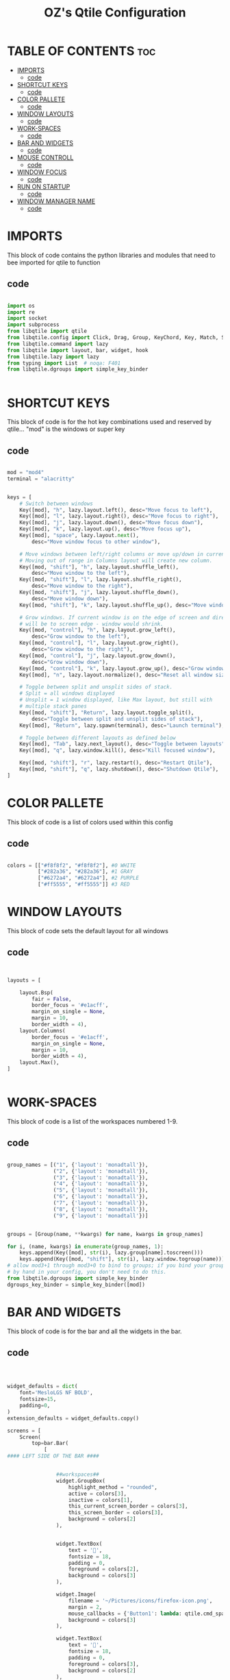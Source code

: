 #+TITLE: OZ's Qtile Configuration
#+PROPERTY: header-args :tangle config.py

* TABLE OF CONTENTS :toc:
- [[#imports][IMPORTS]]
  - [[#code][code]]
- [[#shortcut-keys][SHORTCUT KEYS]]
  - [[#code-1][code]]
- [[#color-pallete][COLOR PALLETE]]
  - [[#code-2][code]]
- [[#window-layouts][WINDOW LAYOUTS]]
  - [[#code-3][code]]
- [[#work-spaces][WORK-SPACES]]
  - [[#code-4][code]]
- [[#bar-and-widgets][BAR AND WIDGETS]]
  - [[#code-5][code]]
- [[#mouse-controll][MOUSE CONTROLL]]
  - [[#code-6][code]]
- [[#window-focus][WINDOW FOCUS]]
  - [[#code-7][code]]
- [[#run-on-startup][RUN ON STARTUP]]
  - [[#code-8][code]]
- [[#window-manager-name][WINDOW MANAGER NAME]]
  - [[#code-9][code]]

* IMPORTS

This block of code contains the python libraries and modules that need to bee imported for qtile to function

** code

#+begin_src python

import os
import re
import socket
import subprocess
from libqtile import qtile
from libqtile.config import Click, Drag, Group, KeyChord, Key, Match, Screen
from libqtile.command import lazy
from libqtile import layout, bar, widget, hook
from libqtile.lazy import lazy
from typing import List  # noqa: F401
from libqtile.dgroups import simple_key_binder


#+end_src

* SHORTCUT KEYS

This block of code is for the hot key combinations used and reserved by qtile...
"mod" is the windows or super key

** code

#+begin_src python

mod = "mod4"
terminal = "alacritty"


keys = [
    # Switch between windows
    Key([mod], "h", lazy.layout.left(), desc="Move focus to left"),
    Key([mod], "l", lazy.layout.right(), desc="Move focus to right"),
    Key([mod], "j", lazy.layout.down(), desc="Move focus down"),
    Key([mod], "k", lazy.layout.up(), desc="Move focus up"),
    Key([mod], "space", lazy.layout.next(),
        desc="Move window focus to other window"),

    # Move windows between left/right columns or move up/down in current stack.
    # Moving out of range in Columns layout will create new column.
    Key([mod, "shift"], "h", lazy.layout.shuffle_left(),
        desc="Move window to the left"),
    Key([mod, "shift"], "l", lazy.layout.shuffle_right(),
        desc="Move window to the right"),
    Key([mod, "shift"], "j", lazy.layout.shuffle_down(),
        desc="Move window down"),
    Key([mod, "shift"], "k", lazy.layout.shuffle_up(), desc="Move window up"),

    # Grow windows. If current window is on the edge of screen and direction
    # will be to screen edge - window would shrink.
    Key([mod, "control"], "h", lazy.layout.grow_left(),
        desc="Grow window to the left"),
    Key([mod, "control"], "l", lazy.layout.grow_right(),
        desc="Grow window to the right"),
    Key([mod, "control"], "j", lazy.layout.grow_down(),
        desc="Grow window down"),
    Key([mod, "control"], "k", lazy.layout.grow_up(), desc="Grow window up"),
    Key([mod], "n", lazy.layout.normalize(), desc="Reset all window sizes"),

    # Toggle between split and unsplit sides of stack.
    # Split = all windows displayed
    # Unsplit = 1 window displayed, like Max layout, but still with
    # multiple stack panes
    Key([mod, "shift"], "Return", lazy.layout.toggle_split(),
        desc="Toggle between split and unsplit sides of stack"),
    Key([mod], "Return", lazy.spawn(terminal), desc="Launch terminal"),

    # Toggle between different layouts as defined below
    Key([mod], "Tab", lazy.next_layout(), desc="Toggle between layouts"),
    Key([mod], "q", lazy.window.kill(), desc="Kill focused window"),

    Key([mod, "shift"], "r", lazy.restart(), desc="Restart Qtile"),
    Key([mod, "shift"], "q", lazy.shutdown(), desc="Shutdown Qtile"),
]

#+end_src

#+RESULTS:

* COLOR PALLETE

This block of code is a list of colors used within this config

** code

#+begin_src python

colors = [["#f8f8f2", "#f8f8f2"], #0 WHITE
          ["#282a36", "#282a36"], #1 GRAY
          ["#6272a4", "#6272a4"], #2 PURPLE
          ["#ff5555", "#ff5555"]] #3 RED

#+end_src

* WINDOW LAYOUTS

This block of code sets the default layout for all windows

** code

#+begin_src python


layouts = [

    layout.Bsp(
        fair = False,
        border_focus = '#e1acff',
        margin_on_single = None,
        margin = 10,
        border_width = 4),
    layout.Columns(
        border_focus = '#e1acff',
        margin_on_single = None,
        margin = 10,
        border_width = 4),
    layout.Max(),
]


#+end_src

* WORK-SPACES

This block of code is a list of the workspaces numbered 1-9.

** code

#+begin_src python

group_names = [("1", {'layout': 'monadtall'}),
               ("2", {'layout': 'monadtall'}),
               ("3", {'layout': 'monadtall'}),
               ("4", {'layout': 'monadtall'}),
               ("5", {'layout': 'monadtall'}),
               ("6", {'layout': 'monadtall'}),
               ("7", {'layout': 'monadtall'}),
               ("8", {'layout': 'monadtall'}),
               ("9", {'layout': 'monadtall'})]


groups = [Group(name, **kwargs) for name, kwargs in group_names]

for i, (name, kwargs) in enumerate(group_names, 1):
    keys.append(Key([mod], str(i), lazy.group[name].toscreen()))        # Switch to another group
    keys.append(Key([mod, "shift"], str(i), lazy.window.togroup(name))) # Send current window to another group
# allow mod3+1 through mod3+0 to bind to groups; if you bind your groups
# by hand in your config, you don't need to do this.
from libqtile.dgroups import simple_key_binder
dgroups_key_binder = simple_key_binder([mod])

#+end_src

#+RESULTS:

* BAR AND WIDGETS

This block of code is for the bar and all the widgets in the bar.

** code

#+begin_src python



widget_defaults = dict(
    font='MesloLGS NF BOLD',
    fontsize=15,
    padding=0,
)
extension_defaults = widget_defaults.copy()

screens = [
    Screen(
        top=bar.Bar(
            [
#### LEFT SIDE OF THE BAR ####


                ##workspaces##
                widget.GroupBox(
                    highlight_method = "rounded",
                    active = colors[3],
                    inactive = colors[1],
                    this_current_screen_border = colors[3],
                    this_screen_border = colors[3],
                    background = colors[2]
                ),


                widget.TextBox(
                    text = '',
                    fontsize = 18,
                    padding = 0,
                    foreground = colors[2],
                    background = colors[3]
                ),

                widget.Image(
                    filename = '~/Pictures/icons/firefox-icon.png',
                    margin = 2,
                    mouse_callbacks = {'Button1': lambda: qtile.cmd_spawn('firefox')},
                    background = colors[3]
                ),

                widget.TextBox(
                    text = '',
                    fontsize = 18,
                    padding = 0,
                    foreground = colors[3],
                    background = colors[2]
                ),

                widget.Image(
                    filename = '~/Pictures/icons/emacs-icon.png',
                    margin = 0,
                    mouse_callbacks = {'Button1': lambda: qtile.cmd_spawn('emacs')},
                    background = colors[2]
                ),

                widget.TextBox(
                    text = '',
                    fontsize = 18,
                    padding = 0,
                    foreground = colors[2],
                    background = colors[1]
                ),

                ##separator##
                widget.Sep(
                    linewidth = 0,
                    padding = 16,
                    background = colors[1]
                ),

                ###window name##
                widget.WindowName(
                    empty_group_string = 'No Windows open',
                ),







#### RIGHT SIDE OF THE BAR ####


                ##systray##
                widget.Systray(),
               ### CPU WIDGET ###
                widget.TextBox(
                    text = '',
                    fontsize = 18,
                    padding = 0,
                    foreground = colors[2],
                    background = colors[1]
                ),

                widget.TextBox(
                    text = ' ',
                    fontsize = 20,
                    padding = 0,
                    foreground  = colors[1],
                    background = colors[2]
                ),


                widget.CPUGraph(
                    background = colors[2]
                ),

                widget.CPU(
                    foreground = colors[1],
                    background = colors[2],
                ),

                ### RAM WIDGET ###
                widget.TextBox(
                    text = '',
                    fontsize = 18,
                    padding = 0,
                    foreground = colors[3],
                    background = colors[2],
                ),

                widget.TextBox(
                    text = ' ',
                    fontsize = 20,
                    padding = 0,
                    foreground = colors[1],
                    background = colors[3],
                ),

                widget.MemoryGraph(
                    background = colors[3],
                ),

                widget.Memory(
                    background = colors[3],
                    foreground = colors[1],
                ),

                ### NETWORK WIDGET ###
                widget.TextBox(
                    text = '',
                    fontsize = 18,
                    padding = 0,
                    foreground = colors[2],
                    background = colors[3],
                ),

                widget.TextBox(
                    text = ' ',
                    fontsize = 20,
                    padding = 0,
                    foreground = colors[1],
                    background = colors[2],
                ),


                widget.NetGraph(
                    background = colors[2],
                ),


                widget.Net(
                    interface = 'wlp5s0',
                    format = '{down} ↓↑{up}',
                    foreground = colors[1],
                    background = colors[2],
                ),

                ### CLOCK WIDGET ###
                widget.TextBox(
                    text = '',
                    fontsize = 18,
                    padding = 0,
                    background = colors[2],
                    foreground = colors[3],
                ),

                widget.TextBox(
                    text = ' ',
                    fontsize = 20,
                    padding = 0,
                    background = colors[3],
                    foreground = colors[1],

                ),


                widget.Clock(
                    format='%d-%m %a %I:%M %p',
                    background = colors[3],
                    foreground = colors[1],
                ),

                ### VOLUME WIDGET ###
                widget.TextBox(
                    text = '',
                    fontsize = 18,
                    padding = 0,
                    background = colors[3],
                    foreground = colors[2],
                ),

                widget.TextBox(
                    text = ' ',
                    fontsize = 25,
                    padding = 1,
                    background = colors[2],
                    foreground = colors[1],
                ),

                widget.Volume(
                    padding = 5,
                    format = '{}',
                    background = colors[2],
                    foreground = colors[1],

                ),

                ### LOGOUT WIDGET ###
                widget.TextBox(
                    text = '',
                    fontsize = 18,
                    padding = 0,
                    foreground = colors[3],
                    background = colors[2],
                ),

                widget.QuickExit(
                    fontsize = 20,
                    default_text = '  ',
                    countdown_format = ' {}  ',
                    background = colors[3],
                    foreground = colors[1],
                ),
            ],
            24,
            background=colors[1],
            opacity = 1,
            margin = 5,
        ),
    ),
]



#+end_src

#+RESULTS:

* MOUSE CONTROLL

This block of code enables you to use the mouse to drag windows arround.

** code

#+begin_src python


# Drag floating layouts.
mouse = [
    Drag([mod], "Button1", lazy.window.set_position_floating(),
         start=lazy.window.get_position()),
    Drag([mod], "Button3", lazy.window.set_size_floating(),
         start=lazy.window.get_size()),
    Click([mod], "Button2", lazy.window.bring_to_front())
]


#+end_src

* WINDOW FOCUS

This block of code handles window focus and also default float windows for some programs

** code

#+begin_src python


dgroups_key_binder = None
dgroups_app_rules = []  # type: List
follow_mouse_focus = True
bring_front_click = False
cursor_warp = False
floating_layout = layout.Floating(float_rules=[
    # Run the utility of `xprop` to see the wm class and name of an X client.
    *layout.Floating.default_float_rules,
    Match(wm_class='confirmreset'),  # gitk
    Match(wm_class='makebranch'),  # gitk
    Match(wm_class='maketag'),  # gitk
    Match(wm_class='ssh-askpass'),  # ssh-askpass
    Match(title='branchdialog'),  # gitk
    Match(title='pinentry'),  # GPG key password entry
])
auto_fullscreen = True
focus_on_window_activation = "smart"
reconfigure_screens = True


#+end_src

* RUN ON STARTUP

This block of code runs a shellscript on first startup,
this launches startup apps

** code

#+begin_src python


auto_minimize = True
@hook.subscribe.startup_once
def start_once():
    home = os.path.expanduser('~')
    subprocess.call([home + '/.config/qtile/autostart.sh'])

#+end_src

* WINDOW MANAGER NAME

This block is for certain java apps

** code

#+begin_src python

# XXX: Gasp! We're lying here. In fact, nobody really uses or cares about this
# string besides java UI toolkits; you can see several discussions on the
# mailing lists, GitHub issues, and other WM documentation that suggest setting
# this string if your java app doesn't work correctly. We may as well just lie
# and say that we're a working one by default.
#
# We choose LG3D to maximize irony: it is a 3D non-reparenting WM written in
# java that happens to be on java's whitelist.
wmname = "LG3D"

#+end_src

#+RESULTS:
: None
